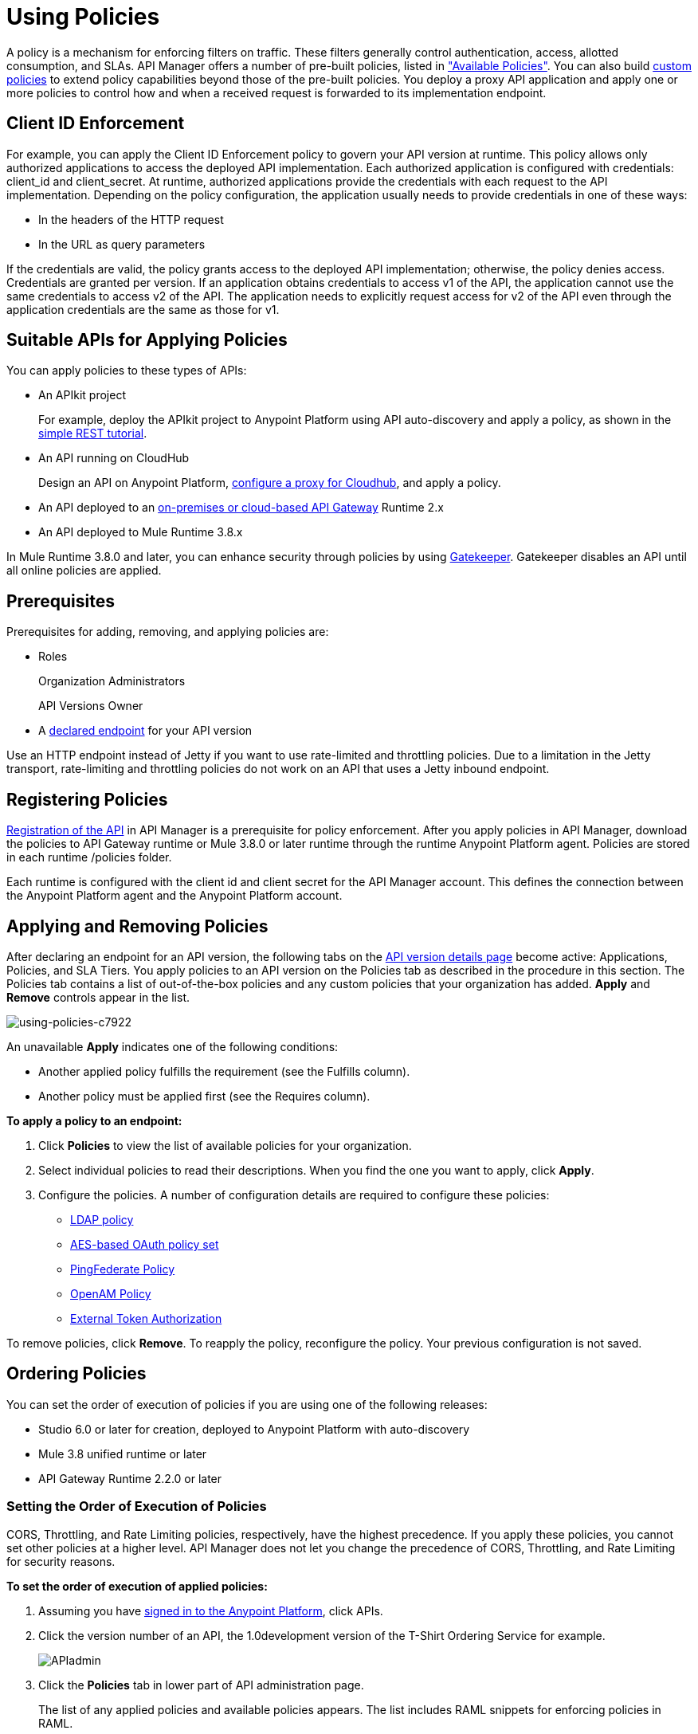 = Using Policies
:keywords: policy, endpoint

A policy is a mechanism for enforcing filters on traffic. These filters generally control authentication, access, allotted consumption, and SLAs. API Manager offers a number of pre-built policies, listed in link:/api-manager/available-policies["Available Policies"]. You can also build link:/api-manager/creating-a-policy-walkthrough[custom policies] to extend policy capabilities beyond those of the pre-built policies. You deploy a proxy API application and apply one or more policies to control how and when a received request is forwarded to its implementation endpoint.

== Client ID Enforcement

For example, you can apply the Client ID Enforcement policy to govern your API version at runtime. This policy allows only authorized applications to access the deployed API implementation. Each authorized application is configured with credentials: client_id and client_secret. At runtime, authorized applications provide the credentials with each request to the API implementation. Depending on the policy configuration, the application usually needs to provide credentials in one of these ways:

* In the headers of the HTTP request
* In the URL as query parameters

If the credentials are valid, the policy grants access to the deployed API implementation; otherwise, the policy denies access. Credentials are granted per version. If an application obtains credentials to access v1 of the API, the application cannot use the same credentials to access v2 of the API. The application needs to explicitly request access for v2 of the API even through the application credentials are the same as those for v1.

== Suitable APIs for Applying Policies

You can apply policies to these types of APIs:

* An APIkit project
+
For example, deploy the APIkit project to Anypoint Platform using API auto-discovery and apply a policy, as shown in the link:/apikit/apikit-tutorial#deploying-the-project-to-anypoint-platform[simple REST tutorial].
+
* An API running on CloudHub
+
Design an API on Anypoint Platform, link:/api-manager/setting-up-an-api-proxy#setting-up-a-proxy[configure a proxy for Cloudhub], and apply a policy.
* An API deployed to an link:/api-manager/deploy-to-api-gateway-runtime[on-premises or cloud-based API Gateway] Runtime 2.x
* An API deployed to Mule Runtime 3.8.x

In Mule Runtime 3.8.0 and later, you can enhance security through policies by using link:/api-manager/gatekeeper[Gatekeeper]. Gatekeeper disables an API until all online policies are applied.

== Prerequisites

Prerequisites for adding, removing, and applying policies are:

* Roles
+
Organization Administrators
+
API Versions Owner
+
* A link:/api-manager/setting-your-api-url[declared endpoint] for your API version

Use an HTTP endpoint instead of Jetty if you want to use rate-limited and throttling policies. Due to a limitation in the Jetty transport, rate-limiting and throttling policies do not work on an API that uses a Jetty inbound endpoint.

== Registering Policies

link:/api-manager/creating-your-api-in-the-anypoint-platform#naming-and-registering-the-api[Registration of the API] in API Manager is a prerequisite for policy enforcement. After you apply policies in API Manager, download the policies to API Gateway runtime or Mule 3.8.0 or later runtime through the runtime Anypoint Platform agent. Policies are stored in each runtime /policies folder.

Each runtime is configured with the client id and client secret for the API Manager account. This defines the connection between the Anypoint Platform agent and the Anypoint Platform account.

== Applying and Removing Policies

After declaring an endpoint for an API version, the following tabs on the link:/api-manager/tutorial-set-up-and-deploy-an-api-proxy#navigate-to-the-api-version-details-page[API version details page] become active: Applications, Policies, and SLA Tiers. You apply policies to an API version on the Policies tab as described in the procedure in this section. The Policies tab contains a list of out-of-the-box policies and any custom policies that your organization has added. *Apply* and *Remove* controls appear in the list.

image::using-policies-c7922.png[using-policies-c7922]

An unavailable *Apply* indicates one of the following conditions:

* Another applied policy fulfills the requirement (see the Fulfills column).
* Another policy must be applied first (see the Requires column).

*To apply a policy to an endpoint:*

. Click *Policies* to view the list of available policies for your organization. 
. Select individual policies to read their descriptions. When you find the one you want to apply, click *Apply*.
. Configure the policies. A number of configuration details are required to configure these policies:

** link:/api-manager/ldap-security-manager[LDAP policy]
** link:/api-manager/oauth-2.0-provider-and-oauth-2.0-token-enforcement-policies[AES-based OAuth policy set]
** link:/api-manager/pingfederate-oauth-token-enforcement-policy[PingFederate Policy]
** link:/api-manager/openam-oauth-token-enforcement-policy[OpenAM Policy]
** link:/api-manager/external-oauth-2.0-token-validation-policy[External Token Authorization]

To remove policies, click *Remove*. To reapply the policy, reconfigure the policy. Your previous configuration is not saved.

// == Disabling Policies

// To disable a policy, click *Disable* for the policy in the list of applied policies. Disabling preserves the state of the policy and data values, but stops enforcement of the policy.

== Ordering Policies

You can set the order of execution of policies if you are using one of the following releases:

* Studio 6.0 or later for creation, deployed to Anypoint Platform with auto-discovery
* Mule 3.8 unified runtime or later
* API Gateway Runtime 2.2.0 or later

=== Setting the Order of Execution of Policies

CORS, Throttling, and Rate Limiting policies, respectively, have the highest precedence. If you apply these policies, you cannot set other policies at a higher level. API Manager does not let you change the precedence of CORS, Throttling, and Rate Limiting for security reasons.

*To set the order of execution of applied policies:*

. Assuming you have link:https://anypoint.mulesoft.com/accounts[signed in to the Anypoint Platform], click APIs.
. Click the version number of an API, the 1.0development version of the T-Shirt Ordering Service for example.
+
image:APIadmin.png[APIadmin]
+
. Click the *Policies* tab in lower part of API administration page.
+
The list of any applied policies and available policies appears. The list includes RAML snippets for enforcing policies in RAML.
+
. At the top of the *Applied policies* list, *Edit Policy Order* to assign the priority.
+
The *Edit Policy Order* button is available only when the API is actively managed by an API Gateway or Mule 3.8 unified runtime.
+
image:api-click-policies.png[api-click-policies]
+
The *Reorder applied policies* page appears.
+
image::using-policies-28459.png[using-policies-28459,height=1025,width=443]
+
. Use the up and down arrows to rearrange the order of policies. For example, if you apply rate limiting, IP whitelist, and XML threat protection, you can reorder only the IP whitelist and XML threat protection policies because rate limiting takes precedence over the other policies.
+
. Click *Apply order*.

You can also set the order of execution of policies for a custom policy by configuring the link:/api-manager/applying-custom-policies#order-property-in-policy-tag[policy tag] or the link:/api-manager/applying-custom-policies#order-property-in-before-and-after-tags[before or after] blocks.

=== Default Enforcement Order of Policies

A policy that you apply to an API version appears in the *Applied policies* list. The default order of the policy appears to the left of the policy name. The following table shows the default order of policies.

[%header,cols="5a,95a"]
|===
| Order | Policy
| 1 | Cross-Origin Resource Sharing (CORS)
.6+| 2
| Rate Limiting, SLA-Based PingFederate
| Rate Limiting, SLA-Based
| Rate Limiting
| Throttling -SLA-Based PingFederate
| Throttling -SLA-Based
| Throttling
.2+| 3
| IP Blacklist
| IP Whitelist
| 4 | HTTP Basic Authentication
.4+| 5
| OAuth 2.0 Access Token Enforcement Using External Provider Policy
| OAuth 2.0 Access Token Enforcement
| OpenAM Access Token Enforcement
| PingFederate Access Token Enforcement
| 6 | Client ID Enforcement
.2+| 7
| JSON Threat Protection
| XML Threat Protection
.3+| 8
LDAP Security Manager
OAuth 2.0 Provider
Simple Security Manager
|===

Custom policies that don't have an order configured are executed after out-of-the-box policies.

== Logging of Policy Information

Logs show the order of policies:

----
INFO  2015-09-28 15:37:54,214 [[leagues-rest].httpListenerConfig.worker.01] org.mule.api.processor.LoggerMessageProcessor: POLICY A
INFO  2015-09-28 15:37:54,214 [[leagues-rest].httpListenerConfig.worker.01] org.mule.api.processor.LoggerMessageProcessor: POLICY B
----

== Policy-Related Notifications

When an Organization Owner defines the order of policy enforcement, conflicts can occur if existing API Owners have set policies on their APIs. The API Manager notifies both parties in the event of a conflict. An API Owner needs to update policies and resolve any conflicts.

== Configuring the APIkit Console for Policies

You can apply policies to both the API and the console, or to the API only.

The configuration of the console determines how the RAML-based, auto-generated proxy is configured, as described in link:/apikit/apikit-using#working-with-the-apikit-console["Working with the APIkit Console"].

== Legacy Support

API Manager now incorporates the API Gateway runtime functionality in the April 2016 release and earlier. The following table lists the policy template name and the supported API Gateway runtime in April 2016 and earlier releases.

[%header,cols="50a,20a",width=70%]
|===
| Policy | Supports Gateway
| Client ID Enforcement | 1 or later
| Cross-Origin Resource Sharing | 1.1 or later
| HTTP Basic Authentication | 1 or later
| IP Blacklist | 1 or later
| IP Whitelist | 1 or later
| JSON Threat Protection | 1 or later
| LDAP Security Manager  | 1 or later
| OAuth 2.0 Access Token Enforcement Using External Provider Policy | 2 or later
| OAuth 2.0 Access Token Enforcement (deprecated) | 1 or later
| OAuth 2.0 Provider (deprecated) | 1 or later
| OpenAM Access Token Enforcement | 1.3.2 or later
| PingFederate Access Token Enforcement | 1 or later
| Rate Limiting | 1 or later
| Rate Limiting, SLA-Based | 1 or later
| Simple Security Manager | 1 or later
| Throttling -SLA-Based | 1 or later
| Throttling | 1 or later
| XML Threat Protection | 1 or later
|===

If you use Anypoint Studio 5.x or earlier, you can link:/anypoint-studio/v/5/studio-update-sites[upgrade Anypoint Gateway Runtime] from within Studio. If you use Anypoint Studio 6.0 or later, the latest Anypoint Gateway Runtime for your Studio version is incorporated and there is no need to upgrade.

== See Also

* link:http://training.mulesoft.com[MuleSoft Training]
* link:https://www.mulesoft.com/webinars[MuleSoft Webinars]
* link:http://blogs.mulesoft.com[MuleSoft Blogs]
* link:http://forums.mulesoft.com[MuleSoft's Forums]
* link:https://www.mulesoft.com/support-and-services/mule-esb-support-license-subscription[MuleSoft Support]
